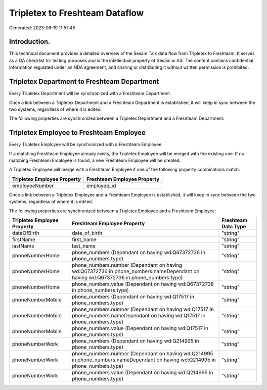===============================
Tripletex to Freshteam Dataflow
===============================

Generated: 2023-06-19 11:57:45

Introduction.
------------

This technical document provides a detailed overview of the Sesam Talk data flow from Tripletex to Freshteam. It serves as a QA checklist for testing purposes and is the intellectual property of Sesam.io AS. The content contains confidential information regulated under an NDA agreement, and sharing or distributing it without written permission is prohibited.

Tripletex Department to Freshteam Department
--------------------------------------------
Every Tripletex Department will be synchronized with a Freshteam Department.

Once a link between a Tripletex Department and a Freshteam Department is established, it will keep in sync between the two systems, regardless of where it is edited.

The following properties are synchronized between a Tripletex Department and a Freshteam Department:

.. list-table::
   :header-rows: 1

   * - Tripletex Department Property
     - Freshteam Department Property
     - Freshteam Data Type


Tripletex Employee to Freshteam Employee
----------------------------------------
Every Tripletex Employee will be synchronized with a Freshteam Employee.

If a matching Freshteam Employee already exists, the Tripletex Employee will be merged with the existing one.
If no matching Freshteam Employee is found, a new Freshteam Employee will be created.

A Tripletex Employee will merge with a Freshteam Employee if one of the following property combinations match:

.. list-table::
   :header-rows: 1

   * - Tripletex Employee Property
     - Freshteam Employee Property
   * - employeeNumber
     - employee_id

Once a link between a Tripletex Employee and a Freshteam Employee is established, it will keep in sync between the two systems, regardless of where it is edited.

The following properties are synchronized between a Tripletex Employee and a Freshteam Employee:

.. list-table::
   :header-rows: 1

   * - Tripletex Employee Property
     - Freshteam Employee Property
     - Freshteam Data Type
   * - dateOfBirth
     - date_of_birth
     - "string"
   * - firstName
     - first_name
     - "string"
   * - lastName
     - last_name
     - "string"
   * - phoneNumberHome
     - phone_numbers (Dependant on having wd:Q67372736 in phone_numbers.type)
     - "string"
   * - phoneNumberHome
     - phone_numbers.number (Dependant on having wd:Q67372736 in phone_numbers.nameDependant on having wd:Q67372736 in phone_numbers.type)
     - "string"
   * - phoneNumberHome
     - phone_numbers.value (Dependant on having wd:Q67372736 in phone_numbers.type)
     - "string"
   * - phoneNumberMobile
     - phone_numbers (Dependant on having wd:Q17517 in phone_numbers.type)
     - "string"
   * - phoneNumberMobile
     - phone_numbers.number (Dependant on having wd:Q17517 in phone_numbers.nameDependant on having wd:Q17517 in phone_numbers.type)
     - "string"
   * - phoneNumberMobile
     - phone_numbers.value (Dependant on having wd:Q17517 in phone_numbers.type)
     - "string"
   * - phoneNumberWork
     - phone_numbers (Dependant on having wd:Q214995 in phone_numbers.type)
     - "string"
   * - phoneNumberWork
     - phone_numbers.number (Dependant on having wd:Q214995 in phone_numbers.nameDependant on having wd:Q214995 in phone_numbers.type)
     - "string"
   * - phoneNumberWork
     - phone_numbers.value (Dependant on having wd:Q214995 in phone_numbers.type)
     - "string"

